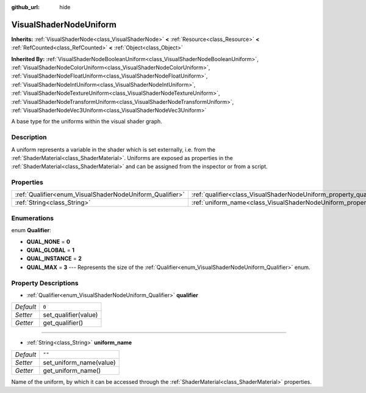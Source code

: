 :github_url: hide

.. Generated automatically by doc/tools/makerst.py in Godot's source tree.
.. DO NOT EDIT THIS FILE, but the VisualShaderNodeUniform.xml source instead.
.. The source is found in doc/classes or modules/<name>/doc_classes.

.. _class_VisualShaderNodeUniform:

VisualShaderNodeUniform
=======================

**Inherits:** :ref:`VisualShaderNode<class_VisualShaderNode>` **<** :ref:`Resource<class_Resource>` **<** :ref:`RefCounted<class_RefCounted>` **<** :ref:`Object<class_Object>`

**Inherited By:** :ref:`VisualShaderNodeBooleanUniform<class_VisualShaderNodeBooleanUniform>`, :ref:`VisualShaderNodeColorUniform<class_VisualShaderNodeColorUniform>`, :ref:`VisualShaderNodeFloatUniform<class_VisualShaderNodeFloatUniform>`, :ref:`VisualShaderNodeIntUniform<class_VisualShaderNodeIntUniform>`, :ref:`VisualShaderNodeTextureUniform<class_VisualShaderNodeTextureUniform>`, :ref:`VisualShaderNodeTransformUniform<class_VisualShaderNodeTransformUniform>`, :ref:`VisualShaderNodeVec3Uniform<class_VisualShaderNodeVec3Uniform>`

A base type for the uniforms within the visual shader graph.

Description
-----------

A uniform represents a variable in the shader which is set externally, i.e. from the :ref:`ShaderMaterial<class_ShaderMaterial>`. Uniforms are exposed as properties in the :ref:`ShaderMaterial<class_ShaderMaterial>` and can be assigned from the inspector or from a script.

Properties
----------

+----------------------------------------------------------+--------------------------------------------------------------------------+--------+
| :ref:`Qualifier<enum_VisualShaderNodeUniform_Qualifier>` | :ref:`qualifier<class_VisualShaderNodeUniform_property_qualifier>`       | ``0``  |
+----------------------------------------------------------+--------------------------------------------------------------------------+--------+
| :ref:`String<class_String>`                              | :ref:`uniform_name<class_VisualShaderNodeUniform_property_uniform_name>` | ``""`` |
+----------------------------------------------------------+--------------------------------------------------------------------------+--------+

Enumerations
------------

.. _enum_VisualShaderNodeUniform_Qualifier:

.. _class_VisualShaderNodeUniform_constant_QUAL_NONE:

.. _class_VisualShaderNodeUniform_constant_QUAL_GLOBAL:

.. _class_VisualShaderNodeUniform_constant_QUAL_INSTANCE:

.. _class_VisualShaderNodeUniform_constant_QUAL_MAX:

enum **Qualifier**:

- **QUAL_NONE** = **0**

- **QUAL_GLOBAL** = **1**

- **QUAL_INSTANCE** = **2**

- **QUAL_MAX** = **3** --- Represents the size of the :ref:`Qualifier<enum_VisualShaderNodeUniform_Qualifier>` enum.

Property Descriptions
---------------------

.. _class_VisualShaderNodeUniform_property_qualifier:

- :ref:`Qualifier<enum_VisualShaderNodeUniform_Qualifier>` **qualifier**

+-----------+----------------------+
| *Default* | ``0``                |
+-----------+----------------------+
| *Setter*  | set_qualifier(value) |
+-----------+----------------------+
| *Getter*  | get_qualifier()      |
+-----------+----------------------+

----

.. _class_VisualShaderNodeUniform_property_uniform_name:

- :ref:`String<class_String>` **uniform_name**

+-----------+-------------------------+
| *Default* | ``""``                  |
+-----------+-------------------------+
| *Setter*  | set_uniform_name(value) |
+-----------+-------------------------+
| *Getter*  | get_uniform_name()      |
+-----------+-------------------------+

Name of the uniform, by which it can be accessed through the :ref:`ShaderMaterial<class_ShaderMaterial>` properties.

.. |virtual| replace:: :abbr:`virtual (This method should typically be overridden by the user to have any effect.)`
.. |const| replace:: :abbr:`const (This method has no side effects. It doesn't modify any of the instance's member variables.)`
.. |vararg| replace:: :abbr:`vararg (This method accepts any number of arguments after the ones described here.)`
.. |constructor| replace:: :abbr:`constructor (This method is used to construct a type.)`
.. |operator| replace:: :abbr:`operator (This method describes a valid operator to use with this type as left-hand operand.)`
